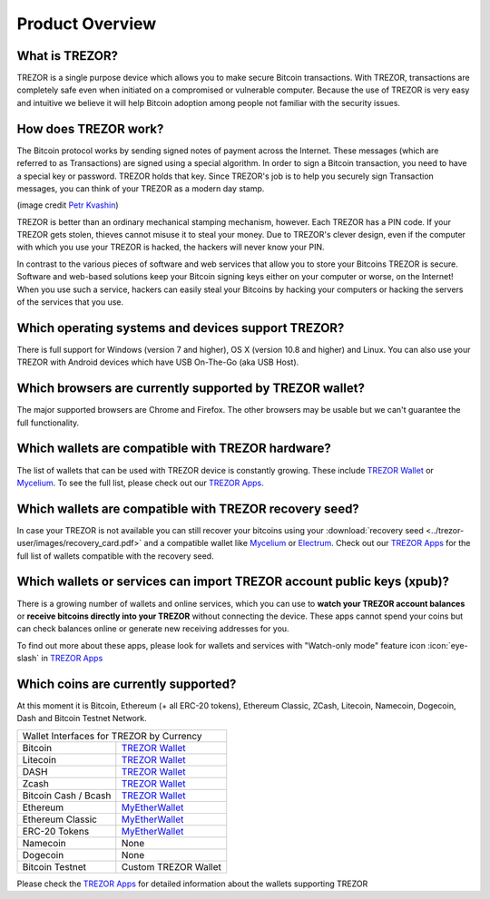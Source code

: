 Product Overview
================

What is TREZOR?
---------------

TREZOR is a single purpose device which allows you to make secure Bitcoin transactions. With TREZOR, transactions are completely safe even when initiated on a compromised or vulnerable computer.  Because the use of TREZOR is very easy and intuitive we believe it will help Bitcoin adoption among people not familiar with the security issues.

.. image:: images/trezor_transparent.png


How does TREZOR work?
---------------------

The Bitcoin protocol works by sending signed notes of payment across the Internet. These messages (which are referred to as Transactions) are signed using a special algorithm. In order to sign a Bitcoin transaction, you need to have a special key or password. TREZOR holds that key. Since TREZOR's job is to help you securely sign Transaction messages, you can think of your TREZOR as a modern day stamp.

.. image:: images/stamp.jpg

(image credit  `Petr Kvashin <http://www.publicdomainpictures.net/view-image.php?image=038943>`_)

TREZOR is better than an ordinary mechanical stamping mechanism, however. Each TREZOR has a PIN code. If your TREZOR gets stolen, thieves cannot misuse it to steal your money. Due to TREZOR's clever design, even if the computer with which you use your TREZOR is hacked, the hackers will never know your PIN.

In contrast to the various pieces of software and web services that allow you to store your Bitcoins TREZOR is secure. Software and web-based solutions keep your Bitcoin signing keys either on your computer or worse, on the Internet! When you use such a service, hackers can easily steal your Bitcoins by hacking your computers or hacking the servers of the services that you use.


Which operating systems and devices support TREZOR?
---------------------------------------------------

There is full support for Windows (version 7 and higher), OS X (version 10.8 and higher) and Linux. You can also use your TREZOR with Android devices which have USB On-The-Go (aka USB Host).

Which browsers are currently supported by TREZOR wallet?
---------------------------------------------------

The major supported browsers are Chrome and Firefox. The other browsers may be usable but we can't guarantee the full functionality.

Which wallets are compatible with TREZOR hardware?
--------------------------------------------------

The list of wallets that can be used with TREZOR device is constantly growing. These include
`TREZOR Wallet <../trezor-apps/trezorwallet.html>`_ or
`Mycelium <../trezor-apps/mycelium.html>`_.
To see the full list, please check out our `TREZOR Apps <../trezor-apps/index.html>`_.

Which wallets are compatible with TREZOR recovery seed?
-------------------------------------------------------

In case your TREZOR is not available you can still recover your bitcoins using your :download:`recovery seed <../trezor-user/images/recovery_card.pdf>` 
and a compatible wallet like 
`Mycelium <https://play.google.com/store/apps/details?id=com.mycelium.wallet>`_ or
`Electrum <https://electrum.org/#download>`_.
Check out our `TREZOR Apps <../trezor-apps/index.html#recovering-funds-without-trezor-device>`_ for the full list of wallets compatible with the recovery seed.


Which wallets or services can import TREZOR account public keys (xpub)?
-----------------------------------------------------------------------

There is a growing number of wallets and online services, which you can use to **watch your TREZOR account balances** or **receive bitcoins directly into your TREZOR** without connecting the device. 
These apps cannot spend your coins but can check balances online or generate new receiving addresses for you.

To find out more about these apps, please look for wallets and services with "Watch-only mode" feature icon :icon:`eye-slash` in `TREZOR Apps <../trezor-apps/index.html>`_

Which coins are currently supported?
------------------------------------

At this moment it is Bitcoin, Ethereum (+ all ERC-20 tokens), Ethereum Classic, ZCash, Litecoin, Namecoin, Dogecoin, Dash and Bitcoin Testnet Network.

================================= =========================================================
Wallet Interfaces for TREZOR by Currency
-------------------------------------------------------------------------------------------
Bitcoin                           `TREZOR Wallet <../trezor-apps/trezorwallet.html>`_
Litecoin                          `TREZOR Wallet <../trezor-apps/trezorwallet.html>`_
DASH                              `TREZOR Wallet <../trezor-apps/trezorwallet.html>`_
Zcash                             `TREZOR Wallet <../trezor-apps/trezorwallet.html>`_
Bitcoin Cash / Bcash              `TREZOR Wallet <../trezor-apps/trezorwallet.html>`_
Ethereum                          `MyEtherWallet <../trezor-apps/mew.html>`_
Ethereum Classic                  `MyEtherWallet <../trezor-apps/mew.html>`_
ERC-20 Tokens                     `MyEtherWallet <../trezor-apps/mew.html>`_
Namecoin                          None
Dogecoin                          None
Bitcoin Testnet                   Custom TREZOR Wallet
================================= =========================================================

Please check the `TREZOR Apps <../trezor-apps/index.html>`_ for detailed information about the wallets supporting TREZOR
